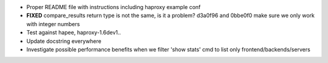 - Proper README file with instructions including haproxy example conf

- **FIXED** compare_results
  return type is not the same, is it a problem?
  d3a0f96 and 0bbe0f0 make sure we only work with integer numbers

- Test against hapee, haproxy-1.6dev1..

- Update docstring everywhere

- Investigate possible performance benefits when we filter 'show stats' cmd to
  list only frontend/backends/servers
